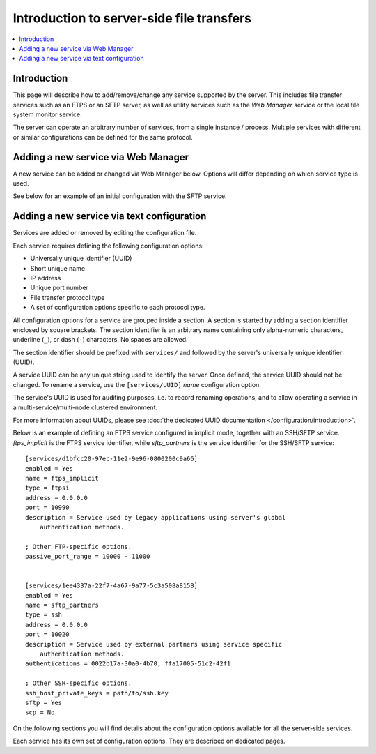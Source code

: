 Introduction to server-side file transfers
==========================================

..  contents:: :local:


Introduction
------------

This page will describe how to add/remove/change any service supported
by the server.
This includes file transfer services such as an FTPS or an SFTP server,
as well as utility services such as the `Web Manager` service or the local
file system monitor service.

The server can operate an arbitrary number of services,
from a single instance / process.
Multiple services with different or similar configurations can be defined for
the same protocol.


Adding a new service via Web Manager
------------------------------------

A new service can be added or changed via Web Manager below.
Options will differ depending on which service type is used.

See below for an example of an initial configuration with the SFTP service.

..  image:: /static/gallery/gallery-add-sftp-service.png


Adding a new service via text configuration
-------------------------------------------

Services are added or removed by editing the configuration file.

Each service requires defining the following configuration options:

* Universally unique identifier (UUID)
* Short unique name
* IP address
* Unique port number
* File transfer protocol type
* A set of configuration options specific to each protocol type.

All configuration options for a service are grouped inside a section.
A section is started by adding a section identifier enclosed by square
brackets.
The section identifier is an arbitrary name containing only
alpha-numeric characters, underline (``_``), or dash (``-``) characters.
No spaces are allowed.

The section identifier should be prefixed with ``services/`` and followed
by the server's universally unique identifier (UUID).

A service UUID can be any unique string used to identify the server.
Once defined, the service UUID should not be changed.
To rename a service, use the ``[services/UUID]`` `name` configuration option.

The service's UUID is used for auditing purposes, i.e. to record renaming
operations, and to allow operating a service in a multi-service/multi-node
clustered environment.

For more information about UUIDs, please see
:doc:`the dedicated UUID documentation </configuration/introduction>`.

Below is an example of defining an FTPS service configured in implicit mode,
together with an SSH/SFTP service.
`ftps_implicit` is the FTPS service identifier, while `sftp_partners`
is the service identifier for the SSH/SFTP service::

    [services/d1bfcc20-97ec-11e2-9e96-0800200c9a66]
    enabled = Yes
    name = ftps_implicit
    type = ftpsi
    address = 0.0.0.0
    port = 10990
    description = Service used by legacy applications using server's global
        authentication methods.

    ; Other FTP-specific options.
    passive_port_range = 10000 - 11000


    [services/1ee4337a-22f7-4a67-9a77-5c3a508a8158]
    enabled = Yes
    name = sftp_partners
    type = ssh
    address = 0.0.0.0
    port = 10020
    description = Service used by external partners using service specific
        authentication methods.
    authentications = 0022b17a-30a0-4b70, ffa17005-51c2-42f1

    ; Other SSH-specific options.
    ssh_host_private_keys = path/to/ssh.key
    sftp = Yes
    scp = No


On the following sections you will find details about the configuration
options available for all the server-side services.

Each service has its own set of configuration options.
They are described on dedicated pages.
